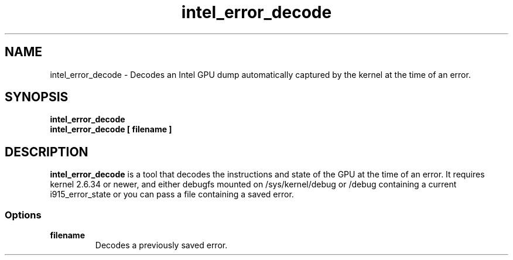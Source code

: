 .\" shorthand for double quote that works everywhere.
.ds q \N'34'
.TH intel_error_decode __appmansuffix__ __xorgversion__
.SH NAME
intel_error_decode \- Decodes an Intel GPU dump automatically captured by the kernel at the time of an error.
.SH SYNOPSIS
.nf
.B intel_error_decode
.B intel_error_decode [ filename ]
.fi
.SH DESCRIPTION
.B intel_error_decode
is a tool that decodes the instructions and state of the GPU at the time of
an error. It requires kernel 2.6.34 or newer, and either debugfs mounted on
/sys/kernel/debug or /debug containing a current i915_error_state or you can
pass a file containing a saved error.
.SS Options
.TP
.B filename
Decodes a previously saved error.
